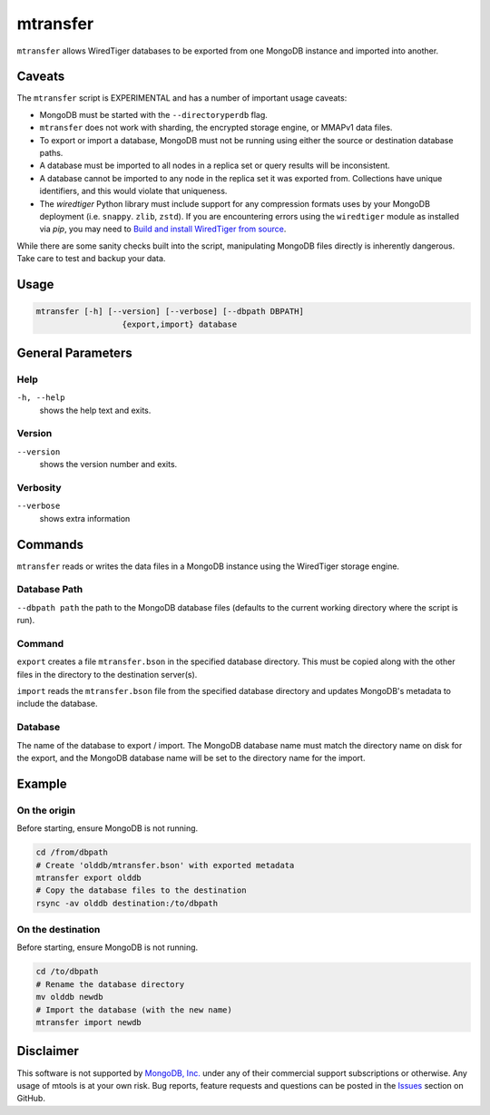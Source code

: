 .. _mtransfer:

=========
mtransfer
=========

``mtransfer`` allows WiredTiger databases to be exported from one MongoDB
instance and imported into another.


Caveats
~~~~~~~

The ``mtransfer`` script is EXPERIMENTAL and has a number of important usage caveats:

- MongoDB must be started with the ``--directoryperdb`` flag.
- ``mtransfer`` does not work with sharding, the encrypted storage engine, or
  MMAPv1 data files.
- To export or import a database, MongoDB must not be running using either the
  source or destination database paths.
- A database must be imported to all nodes in a replica set or query results
  will be inconsistent.
- A database cannot be imported to any node in the replica set it was exported
  from. Collections have unique identifiers, and this would violate that uniqueness.
- The `wiredtiger` Python library must include support for any compression formats
  uses by your MongoDB deployment (i.e. ``snappy``. ``zlib``, ``zstd``). If you are
  encountering errors using the ``wiredtiger`` module as installed via `pip`,
  you may need to `Build and install WiredTiger from source
  <http://source.wiredtiger.com/develop/build-posix.html>`__.

While there are some sanity checks built into the script, manipulating MongoDB
files directly is inherently dangerous. Take care to test and backup your data.

Usage
~~~~~

.. code-block:: bash

  mtransfer [-h] [--version] [--verbose] [--dbpath DBPATH]
                    {export,import} database

General Parameters
~~~~~~~~~~~~~~~~~~

Help
----
``-h, --help``
   shows the help text and exits.

Version
-------
``--version``
   shows the version number and exits.

Verbosity
---------
``--verbose``
   shows extra information

Commands
~~~~~~~~

``mtransfer`` reads or writes the data files in a MongoDB instance
using the WiredTiger storage engine.

Database Path
-------------
``--dbpath path`` the path to the MongoDB database files (defaults to
the current working directory where the script is run).

Command
-------
``export``
creates a file ``mtransfer.bson`` in the specified database directory.
This must be copied along with the other files in the directory to the
destination server(s).

``import`` reads the ``mtransfer.bson`` file from the specified database
directory and updates MongoDB's metadata to include the database.

Database
---------
The name of the database to export / import.  The MongoDB database name
must match the directory name on disk for the export, and the MongoDB
database name will be set to the directory name for the import.

Example
~~~~~~~

On the origin
-------------

Before starting, ensure MongoDB is not running.

.. code-block:: bash
  
  cd /from/dbpath
  # Create 'olddb/mtransfer.bson' with exported metadata
  mtransfer export olddb
  # Copy the database files to the destination
  rsync -av olddb destination:/to/dbpath

On the destination
------------------

Before starting, ensure MongoDB is not running.

.. code-block:: bash
  
  cd /to/dbpath
  # Rename the database directory
  mv olddb newdb
  # Import the database (with the new name)
  mtransfer import newdb

Disclaimer
~~~~~~~~~~

This software is not supported by `MongoDB, Inc. <https://www.mongodb.com>`__
under any of their commercial support subscriptions or otherwise. Any usage of
mtools is at your own risk. Bug reports, feature requests and questions can be
posted in the `Issues
<https://github.com/rueckstiess/mtools/issues?state=open>`__ section on GitHub.
